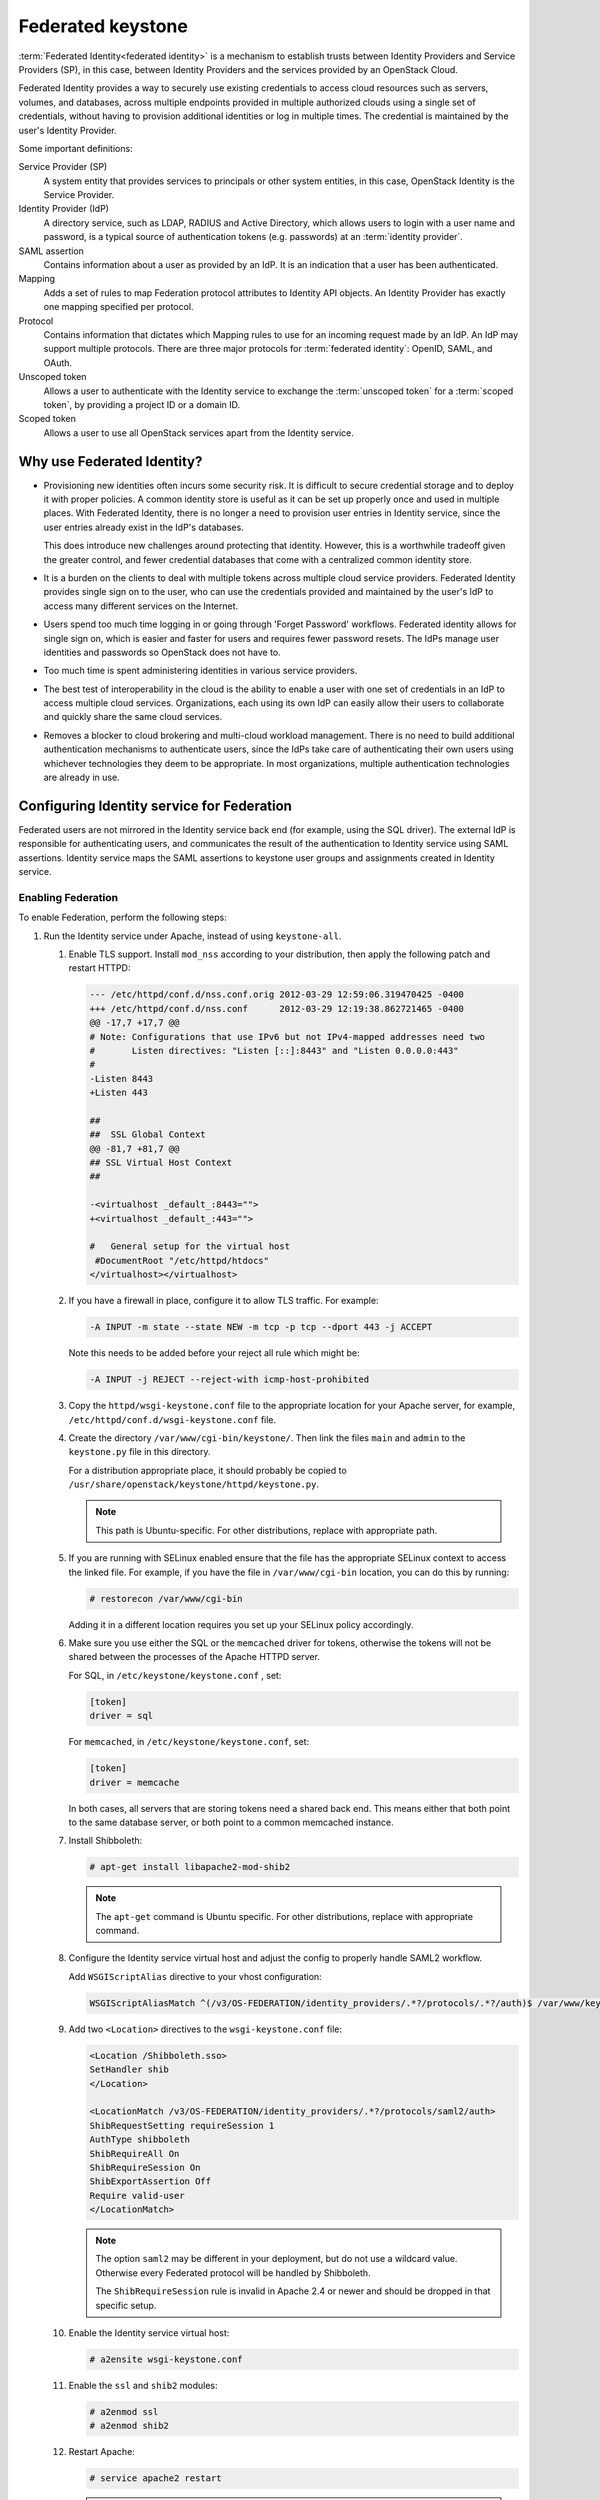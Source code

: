 ==================
Federated keystone
==================

:term:`Federated Identity<federated identity>` is a mechanism to
establish trusts between Identity Providers and Service Providers (SP),
in this case, between Identity Providers and the services provided by an
OpenStack Cloud.

Federated Identity provides a way to securely use existing credentials
to access cloud resources such as servers, volumes, and databases,
across multiple endpoints provided in multiple authorized clouds using a
single set of credentials, without having to provision additional
identities or log in multiple times. The credential is maintained by the
user's Identity Provider.

Some important definitions:

Service Provider (SP)
    A system entity that provides services to principals or other system
    entities, in this case, OpenStack Identity is the Service Provider.

Identity Provider (IdP)
    A directory service, such as LDAP, RADIUS and Active Directory,
    which allows users to login with a user name and password, is a
    typical source of authentication tokens (e.g. passwords) at an
    :term:`identity provider`.

SAML assertion
    Contains information about a user as provided by an IdP. It is an
    indication that a user has been authenticated.

Mapping
    Adds a set of rules to map Federation protocol attributes to
    Identity API objects. An Identity Provider has exactly one mapping
    specified per protocol.

Protocol
    Contains information that dictates which Mapping rules to use for an
    incoming request made by an IdP. An IdP may support multiple
    protocols. There are three major protocols for
    :term:`federated identity`: OpenID, SAML, and OAuth.

Unscoped token
    Allows a user to authenticate with the Identity service to exchange
    the :term:`unscoped token` for a :term:`scoped token`, by providing
    a project ID or a domain ID.

Scoped token
    Allows a user to use all OpenStack services apart from the Identity
    service.

Why use Federated Identity?
~~~~~~~~~~~~~~~~~~~~~~~~~~~

-  Provisioning new identities often incurs some security risk. It is
   difficult to secure credential storage and to deploy it with proper
   policies. A common identity store is useful as it can be set up
   properly once and used in multiple places. With Federated Identity,
   there is no longer a need to provision user entries in Identity
   service, since the user entries already exist in the IdP's databases.

   This does introduce new challenges around protecting that identity.
   However, this is a worthwhile tradeoff given the greater control, and
   fewer credential databases that come with a centralized common
   identity store.

-  It is a burden on the clients to deal with multiple tokens across
   multiple cloud service providers. Federated Identity provides single
   sign on to the user, who can use the credentials provided and
   maintained by the user's IdP to access many different services on the
   Internet.

-  Users spend too much time logging in or going through 'Forget
   Password' workflows. Federated identity allows for single sign on,
   which is easier and faster for users and requires fewer password
   resets. The IdPs manage user identities and passwords so OpenStack
   does not have to.

-  Too much time is spent administering identities in various service
   providers.

-  The best test of interoperability in the cloud is the ability to
   enable a user with one set of credentials in an IdP to access
   multiple cloud services. Organizations, each using its own IdP can
   easily allow their users to collaborate and quickly share the same
   cloud services.

-  Removes a blocker to cloud brokering and multi-cloud workload
   management. There is no need to build additional authentication
   mechanisms to authenticate users, since the IdPs take care of
   authenticating their own users using whichever technologies they deem
   to be appropriate. In most organizations, multiple authentication
   technologies are already in use.

Configuring Identity service for Federation
~~~~~~~~~~~~~~~~~~~~~~~~~~~~~~~~~~~~~~~~~~~

Federated users are not mirrored in the Identity service back end (for
example, using the SQL driver). The external IdP is responsible for
authenticating users, and communicates the result of the authentication
to Identity service using SAML assertions. Identity service maps the
SAML assertions to keystone user groups and assignments created in
Identity service.

Enabling Federation
-------------------

To enable Federation, perform the following steps:

#. Run the Identity service under Apache, instead of using
   ``keystone-all``.

   #. Enable TLS support. Install ``mod_nss`` according to your distribution,
      then apply the following patch and restart HTTPD:

      .. code:: diff

         --- /etc/httpd/conf.d/nss.conf.orig 2012-03-29 12:59:06.319470425 -0400
         +++ /etc/httpd/conf.d/nss.conf      2012-03-29 12:19:38.862721465 -0400
         @@ -17,7 +17,7 @@
         # Note: Configurations that use IPv6 but not IPv4-mapped addresses need two
         #       Listen directives: "Listen [::]:8443" and "Listen 0.0.0.0:443"
         #
         -Listen 8443
         +Listen 443

         ##
         ##  SSL Global Context
         @@ -81,7 +81,7 @@
         ## SSL Virtual Host Context
         ##

         -<virtualhost _default_:8443="">
         +<virtualhost _default_:443="">

         #   General setup for the virtual host
          #DocumentRoot "/etc/httpd/htdocs"
         </virtualhost></virtualhost>

   #. If you have a firewall in place, configure it to allow TLS traffic. For
      example:

      .. code:: console

         -A INPUT -m state --state NEW -m tcp -p tcp --dport 443 -j ACCEPT

      Note this needs to be added before your reject all rule which might be:

      .. code:: console

         -A INPUT -j REJECT --reject-with icmp-host-prohibited

   #. Copy the ``httpd/wsgi-keystone.conf`` file to the appropriate location
      for your Apache server, for example,
      ``/etc/httpd/conf.d/wsgi-keystone.conf`` file.

   #. Create the directory ``/var/www/cgi-bin/keystone/``. Then link the files
      ``main`` and ``admin`` to the ``keystone.py`` file in this directory.

      For a distribution appropriate place, it should probably be copied to
      ``/usr/share/openstack/keystone/httpd/keystone.py``.

      .. note::

         This path is Ubuntu-specific. For other distributions, replace with
         appropriate path.

   #. If you are running with SELinux enabled ensure that the file has the
      appropriate SELinux context to access the linked file. For example, if
      you have the file in ``/var/www/cgi-bin`` location, you can do this by
      running:

      .. code:: console

         # restorecon /var/www/cgi-bin

      Adding it in a different location requires you set up your SELinux
      policy accordingly.

   #. Make sure you use either the SQL or the ``memcached`` driver for tokens,
      otherwise the tokens will not be shared between the processes of the
      Apache HTTPD server.

      For SQL, in ``/etc/keystone/keystone.conf`` , set:

      .. code:: ini

         [token]
         driver = sql

      For ``memcached``, in ``/etc/keystone/keystone.conf``, set:

      .. code:: ini

         [token]
         driver = memcache

      In both cases, all servers that are storing tokens need a shared back
      end. This means either that both point to the same database server, or
      both point to a common memcached instance.

   #. Install Shibboleth:

      .. code:: console

         # apt-get install libapache2-mod-shib2

      .. note::

         The ``apt-get`` command is Ubuntu specific. For other distributions,
         replace with appropriate command.

   #. Configure the Identity service virtual host and adjust the config to
      properly handle SAML2 workflow.

      Add ``WSGIScriptAlias`` directive to your vhost configuration:

      .. code:: ini

         WSGIScriptAliasMatch ^(/v3/OS-FEDERATION/identity_providers/.*?/protocols/.*?/auth)$ /var/www/keystone/main/$1

   #. Add two ``<Location>`` directives to the ``wsgi-keystone.conf`` file:

      .. code:: ini

         <Location /Shibboleth.sso>
         SetHandler shib
         </Location>

         <LocationMatch /v3/OS-FEDERATION/identity_providers/.*?/protocols/saml2/auth>
         ShibRequestSetting requireSession 1
         AuthType shibboleth
         ShibRequireAll On
         ShibRequireSession On
         ShibExportAssertion Off
         Require valid-user
         </LocationMatch>

      .. note::

         The option ``saml2`` may be different in your deployment, but do not
         use a wildcard value. Otherwise every Federated protocol will be
         handled by Shibboleth.

         The ``ShibRequireSession`` rule is invalid in Apache 2.4 or newer
         and should be dropped in that specific setup.

   #. Enable the Identity service virtual host:

      .. code:: console

         # a2ensite wsgi-keystone.conf

   #. Enable the ``ssl`` and ``shib2`` modules:

      .. code:: console

         # a2enmod ssl
         # a2enmod shib2

   #. Restart Apache:

      .. code:: console

         # service apache2 restart

      .. note::

         The ``service apache2 restart`` command is Ubuntu-specific. For
         other distributions, replace with appropriate command.

#. Configure Apache to use a Federation capable authentication method.

   #. Once you have your Identity service virtual host ready, configure
      Shibboleth and upload your metadata to the Identity Provider.

      If new certificates are required, they can be easily created by
      executing:

      .. code:: console

         $ shib-keygen -y NUMBER_OF_YEARS

      The newly created file will be stored under
      ``/etc/shibboleth/sp-key.pem``

   #. Upload your Service Provider’s metadata file to your Identity Provider.

   #. Configure your Service Provider by editing
      ``/etc/shibboleth/shibboleth2.xml``.

      For more information, see `Shibboleth Service Provider Configuration
      <https://wiki.shibboleth.net/confluence/display/SHIB2/Configuration>`__.

   #. Identity service enforces ``external`` authentication when environment
      variable ``REMOTE_USER`` is present so make sure Shibboleth does not set
      the ``REMOTE_USER`` environment variable. To do so, scan through the
      ``/etc/shibboleth/shibboleth2.xml`` configuration file and remove
      the ``REMOTE_USER`` directives.

   #. Examine your attributes map in the
      ``/etc/shibboleth/attributes-map.xml`` file and adjust your
      requirements if needed. For more information see `Shibboleth Attributes
      <https://wiki.shibboleth.net/confluence/display/SHIB2/NativeSPAddAttribute>`__.

   #. Restart the Shibboleth daemon:

      .. code:: console

         # service shibd restart
         # service apache2 restart

#. Enable ``OS-FEDERATION`` extension:

   #. Add the Federation extension driver to the ``[federation]`` section in
      the ``keystone.conf`` file. For example:

      .. code:: ini

         [federation]
         driver = sql

   #. Add the saml2 authentication method to the ``[auth]`` section in
      ``keystone.conf`` file:

      .. code:: ini

         [auth]
         methods = external,password,token,saml2
         saml2 = keystone.auth.plugins.saml2.Saml2

      .. note::

         The ``external`` method should be dropped to avoid any interference
         with some Apache and Shibboleth SP setups, where a ``REMOTE_USER``
         environment variable is always set, even as an empty value.

   #. Add the ``federation_extension`` middleware to the ``api_v3`` pipeline
      in the ``keystone-paste.ini`` file. For example:

      .. code:: ini

         [pipeline:api_v3]
         pipeline = access_log sizelimit url_normalize token_auth
         admin_token_auth xml_body json_body ec2_extension s3_extension
         federation_extension service_v3

   #. Create the Federation extension tables if using the provided SQL back
      end. For example:

      .. code:: console

         $ keystone-manage db_sync --extension federation

Ideally, to test that the Identity Provider and the Identity service are
communicating, navigate to the protected URL and attempt to sign in. If
you get a response back from keystone, even if it is a wrong response,
indicates the communication.

Configuring Federation
~~~~~~~~~~~~~~~~~~~~~~

Now that the Identity Provider and Identity service are communicating,
you can start to configure the ``OS-FEDERATION`` extension.

#. Create Identity groups and assign roles.

   No new users will be added to the Identity back end, but the Identity
   service requires group-based role assignments to authorize federated
   users. The Federation mapping function will map the user into local
   Identity service groups objects, and hence to local role assignments.

   Thus, it is required to create the necessary Identity service groups
   that correspond to the Identity Provider’s groups; additionally, these
   groups should be assigned roles on one or more projects or domains. For
   example, groups here refers to the Identity service groups that should
   be created so that when mapping from the SAML attribute ``Employees``,
   you can map it to a Identity service group ``devs``.

   The Identity service administrator can create as many groups as there
   are SAML attributes, whatever the mapping calls for.

#. Add Identity Providers, Mappings and Protocols.

   To utilize Federation, create the following in the Identity service:
   Identity Provider, Mapping, Protocol.

Performing Federation authentication
------------------------------------

#. Authenticate externally and generate an :term:`unscoped token` in
   Identity service.

   To start Federated authentication a user must access the dedicated URL
   with Identity Provider’s and Protocol’s identifiers stored within a
   protected URL. The URL has a format of:
   ``/v3/OS-FEDERATION/identity_providers/{identity_provider}/protocols/{protocol}/auth``.

   This instance follows a standard SAML2 authentication procedure, that
   is, the user will be redirected to the Identity Provider’s
   authentication webpage and be prompted for credentials. After
   successfully authenticating the user will be redirected to the Service
   Provider’s endpoint. If using a web browser, a token will be returned in
   XML format. As an alternative to using a web browser, you can use
   Enhanced Client or Proxy (ECP), which is available in the
   ``keystoneclient`` in the Identity service API.

   In the returned unscoped token, a list of Identity service groups the
   user belongs to will be included.

   For example, the following URL would be considered protected by
   ``mod_shib`` and Apache, as such a request made to the URL would be
   redirected to the Identity Provider, to start the SAML authentication
   procedure.

   .. code:: console

      # curl -X GET \
      -D - http://localhost:5000/v3/OS-FEDERATION/identity_providers/{identity_provider}/protocols/{protocol}/auth

   .. note::

      It is assumed that the ``keystone`` service is running on port
      ``5000``.

#. Determine accessible resources.

   By using the previously returned token, the user can issue requests to
   the list projects and domains that are accessible.

   -  List projects a federated user can access:
      ``GET /OS-FEDERATION/projects``

   -  List domains a federated user can access:
      ``GET /OS-FEDERATION/domains``

   For example,

   .. code:: console

      # curl -X GET \
      -H "X-Auth-Token: <unscoped token>" \
      http://localhost:5000/v3/OS-FEDERATION/projects

   or

   .. code:: console

      # curl -X GET \
      -H "X-Auth-Token: <unscoped token>" http://localhost:5000/v3/OS-FEDERATION/domains

#. Get a scoped token.

   A federated user may request a :term:`scoped token`, by using the unscoped
   token. A project or domain may be specified by either ID or name. An ID
   is sufficient to uniquely identify a project or domain. For example,

   .. code:: console

      # curl -X POST \
      -H "Content-Type: application/json" \
      -d '{"auth":{"identity":{"methods":["saml2"],"saml2":{"id": \
      "<unscoped_token_id>"}},"scope":{"project":{"domain": {"name": \
      "Default"},"name":"service"}}}}' \
      -D - http://localhost:5000/v3/auth/tokens

Setting Identity service as Identity Provider
~~~~~~~~~~~~~~~~~~~~~~~~~~~~~~~~~~~~~~~~~~~~~

Configuration options
---------------------

Before attempting to federate multiple Identity service deployments, you
must setup certain configuration options in the ``keystone.conf``
file.

Within the ``keystone.conf`` assign values to the ``[saml]`` related
fields, for example:

.. code:: ini

    [saml]
    certfile=/etc/keystone/ssl/certs/ca.pem
    keyfile=/etc/keystone/ssl/private/cakey.pem
    idp_entity_id=https://keystone.example.com/v3/OS-FEDERATION/saml2/idp
    idp_sso_endpoint=https://keystone.example.com/v3/OS-FEDERATION/saml2/sso
    idp_metadata_path=/etc/keystone/saml2_idp_metadata.xml

It is recommended that the following ``Organization`` configuration
options be setup.

.. code:: ini

    idp_organization_name=example_company
    idp_organization_display_name=Example Corp.
    idp_organization_url=example.com

It is also recommended the following ``Contact`` options are set.

.. code:: ini

    idp_contact_company=example_company
    idp_contact_name=John
    idp_contact_surname=Smith
    idp_contact_email=jsmith@example.com
    idp_contact_telephone=555-55-5555
    idp_contact_type=technical

Generate metadata
-----------------

In order to create a trust between the Identity Provider and the Service
Provider, metadata must be exchanged. To create metadata for your
Identity service, run the :command:`keystone-manage` command and pipe the
output to a file. For example:

.. code:: console

    $ keystone-manage saml_idp_metadata > /etc/keystone/saml2_idp_metadata.xml

.. note::

    The file location should match the value of the configuration option
    ``idp_metadata_path`` that was assigned in the list of ``[saml]``
    updates.

Create a region for the Service Provider
----------------------------------------

Create a new region for the :term:`service provider`, for example, create a
new region with an ``ID`` of BETA, and ``URL`` of
https://beta.com/Shibboleth.sso/SAML2/POST. This URL will be used when
creating a :term:`SAML assertion` for BETA, and signed by the current
keystone Identity Provider.

.. code:: console

    $ curl -s -X PUT \
      -H "X-Auth-Token: $OS_TOKEN" \
      -H "Content-Type: application/json" \
      -d '{"region": {"url": "http://beta.com/Shibboleth.sso/SAML2/POST"}}' \
      http://localhost:5000/v3/regions/BETA | python -mjson.tool

Testing it all out
------------------

Lastly, if a scoped token and a Service Provider region are presented to
keystone, the result will be a full SAML Assertion, signed by the IdP
keystone, specifically intended for the Service Provider keystone.

.. code:: console

    $ curl -s -X POST \
      -H "Content-Type: application/json" \
      -d '{"auth": {"scope": {"region": {"id": "BETA"}}, "identity": {"token": {"id": "d793d935b9c343f783955cf39ee7dc3c"}, "methods": ["token"]}}}' \
      http://localhost:5000/v3/auth/OS-FEDERATION/saml2

At this point the SAML Assertion can be sent to the Service Provider
keystone, and a valid OpenStack token, issued by a Service Provider
keystone, will be returned.

Future
~~~~~~

Currently, the CLI supports the Enhanced Client or Proxy (ECP), (the
non-browser) support for ``keystoneclient`` from an API perspective. So,
if you are using the ``keystoneclient``, you can create a client
instance and use the SAML authorization plugin. There is no support for
dashboard available presently. With the upcoming OpenStack releases,
Federated Identity should be supported with both CLI and the dashboard.
